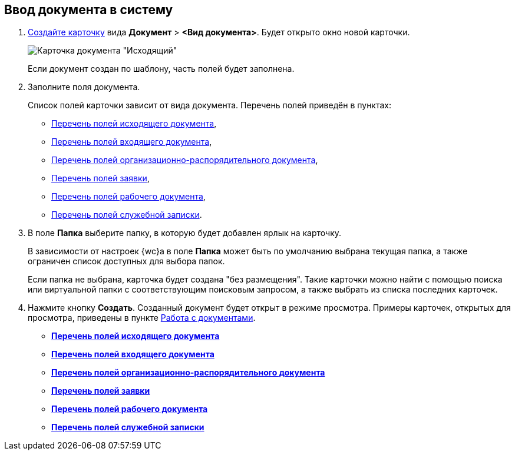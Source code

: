 
== Ввод документа в систему

. xref:CreateCard.adoc[Создайте карточку] вида [.ph .menucascade]#*Документ* > *<Вид документа>*#. Будет открыто окно новой карточки.
+
image::emptyDocumentCard.png[Карточка документа "Исходящий"]
+
Если документ создан по шаблону, часть полей будет заполнена.
. Заполните поля документа.
+
Список полей карточки зависит от вида документа. Перечень полей приведён в пунктах:

* xref:FillOutgoingDocument.adoc[Перечень полей исходящего документа],
* xref:FillIncomingDocument.adoc[Перечень полей входящего документа],
* xref:FillORDDocument.adoc[Перечень полей организационно-распорядительного документа],
* xref:FillRequestDocument.adoc[Перечень полей заявки],
* xref:FillWorkingDocument.adoc[Перечень полей рабочего документа],
* xref:FillMemorandum.adoc[Перечень полей служебной записки].
. В поле *Папка* выберите папку, в которую будет добавлен ярлык на карточку.
+
В зависимости от настроек {wc}а в поле *Папка* может быть по умолчанию выбрана текущая папка, а также ограничен список доступных для выбора папок.
+
Если папка не выбрана, карточка будет создана "без размещения". Такие карточки можно найти с помощью поиска или виртуальной папки с соответствующим поисковым запросом, а также выбрать из списка последних карточек.
. Нажмите кнопку *Создать*. Созданный документ будет открыт в режиме просмотра. Примеры карточек, открытых для просмотра, приведены в пункте xref:WorkWithDocuments.adoc[Работа с документами].

* *xref:FillOutgoingDocument.adoc[Перечень полей исходящего документа]* +
* *xref:FillIncomingDocument.adoc[Перечень полей входящего документа]* +
* *xref:FillORDDocument.adoc[Перечень полей организационно-распорядительного документа]* +
* *xref:FillRequestDocument.adoc[Перечень полей заявки]* +
* *xref:FillWorkingDocument.adoc[Перечень полей рабочего документа]* +
* *xref:FillMemorandum.adoc[Перечень полей служебной записки]* +
